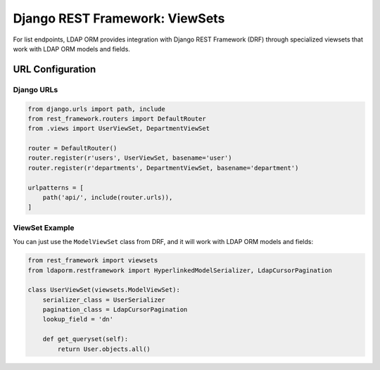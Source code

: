 Django REST Framework: ViewSets
==============================

For list endpoints, LDAP ORM provides integration with Django REST Framework
(DRF) through specialized viewsets that work with LDAP ORM models and fields.


URL Configuration
-----------------

Django URLs
~~~~~~~~~~~

.. code-block:: python

    from django.urls import path, include
    from rest_framework.routers import DefaultRouter
    from .views import UserViewSet, DepartmentViewSet

    router = DefaultRouter()
    router.register(r'users', UserViewSet, basename='user')
    router.register(r'departments', DepartmentViewSet, basename='department')

    urlpatterns = [
        path('api/', include(router.urls)),
    ]

ViewSet Example
~~~~~~~~~~~~~~~

You can just use the ``ModelViewSet`` class from DRF, and it will work with
LDAP ORM models and fields:

.. code-block:: python

    from rest_framework import viewsets
    from ldaporm.restframework import HyperlinkedModelSerializer, LdapCursorPagination

    class UserViewSet(viewsets.ModelViewSet):
        serializer_class = UserSerializer
        pagination_class = LdapCursorPagination
        lookup_field = 'dn'

        def get_queryset(self):
            return User.objects.all()
